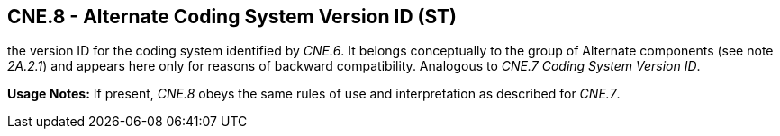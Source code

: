 == CNE.8 - Alternate Coding System Version ID (ST)

[datatype-definition]
the version ID for the coding system identified by _CNE.6_. It belongs conceptually to the group of Alternate components (see note _2A.2.1_) and appears here only for reasons of backward compatibility. Analogous to _CNE.7 Coding System Version ID_.

*Usage Notes:* If present, _CNE.8_ obeys the same rules of use and interpretation as described for _CNE.7_.

